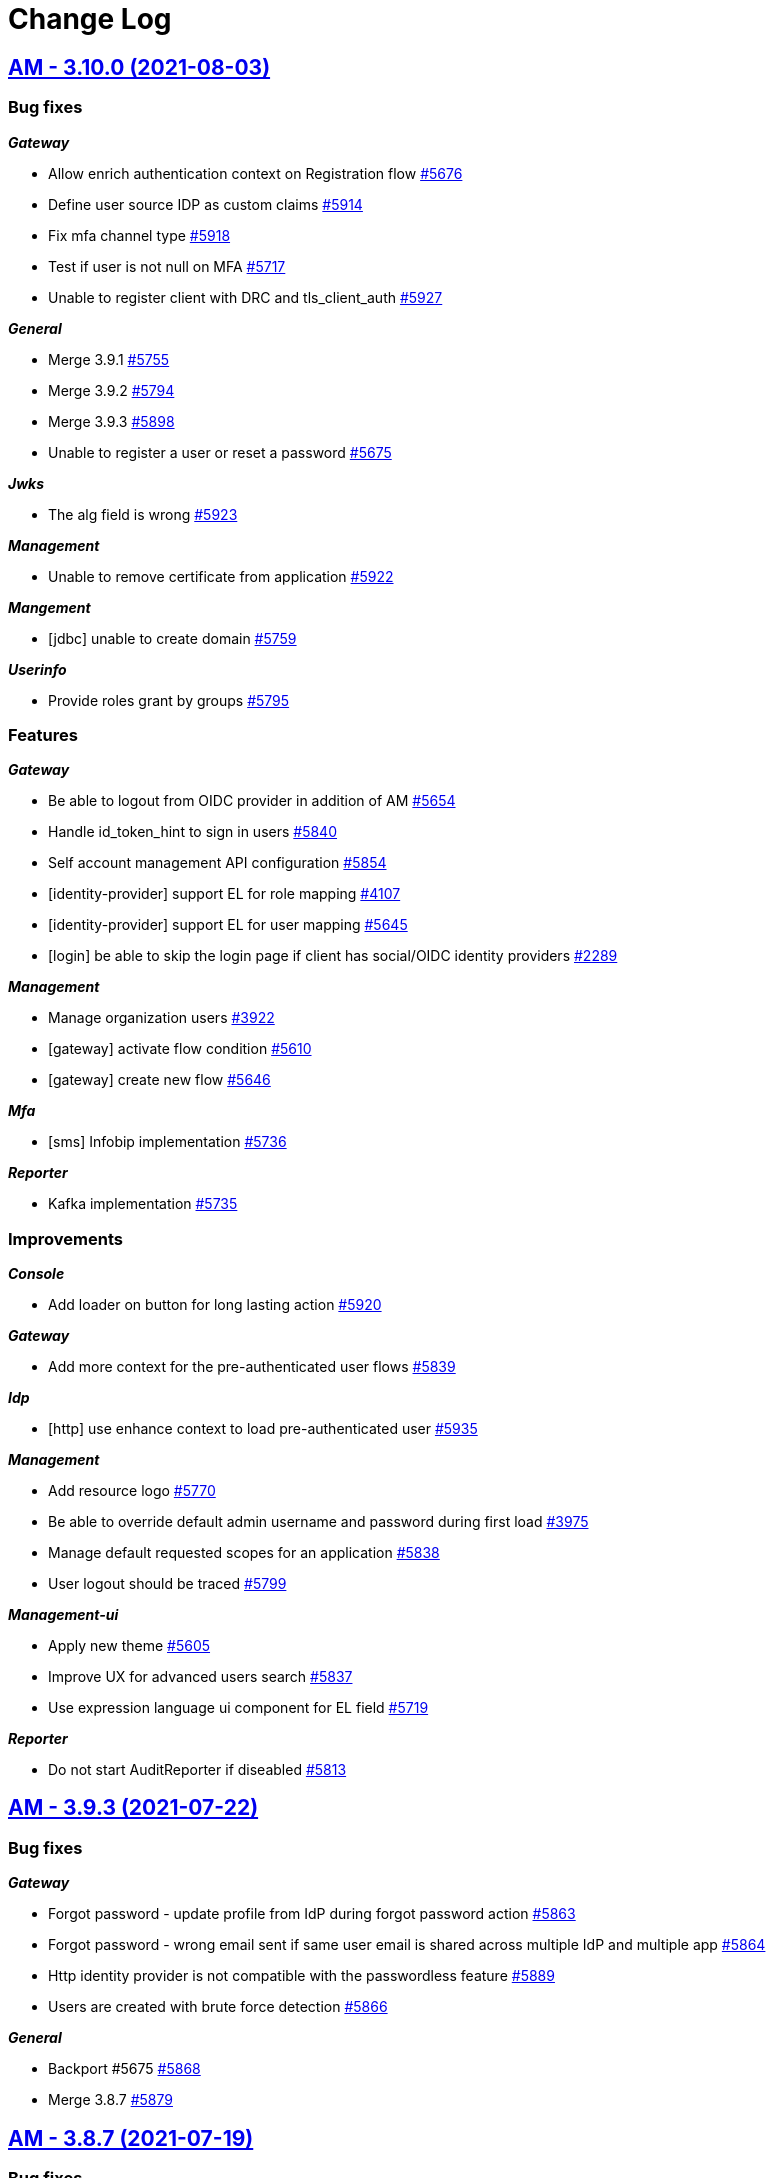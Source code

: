 # Change Log


== https://github.com/gravitee-io/issues/milestone/252?closed=1[AM - 3.10.0 (2021-08-03)]

=== Bug fixes

*_Gateway_*

- Allow enrich authentication context on Registration flow https://github.com/gravitee-io/issues/issues/5676[#5676]
- Define user source IDP as custom claims https://github.com/gravitee-io/issues/issues/5914[#5914]
- Fix mfa channel type https://github.com/gravitee-io/issues/issues/5918[#5918]
- Test if user is not null on MFA https://github.com/gravitee-io/issues/issues/5717[#5717]
- Unable to register client with DRC and tls_client_auth https://github.com/gravitee-io/issues/issues/5927[#5927]

*_General_*

- Merge 3.9.1 https://github.com/gravitee-io/issues/issues/5755[#5755]
- Merge 3.9.2 https://github.com/gravitee-io/issues/issues/5794[#5794]
- Merge 3.9.3 https://github.com/gravitee-io/issues/issues/5898[#5898]
- Unable to register a user or reset a password https://github.com/gravitee-io/issues/issues/5675[#5675]

*_Jwks_*

- The alg field is wrong https://github.com/gravitee-io/issues/issues/5923[#5923]

*_Management_*

- Unable to remove certificate from application https://github.com/gravitee-io/issues/issues/5922[#5922]

*_Mangement_*

- [jdbc] unable to create domain https://github.com/gravitee-io/issues/issues/5759[#5759]

*_Userinfo_*

- Provide roles grant by groups https://github.com/gravitee-io/issues/issues/5795[#5795]

=== Features

*_Gateway_*

- Be able to logout from OIDC provider in addition of AM https://github.com/gravitee-io/issues/issues/5654[#5654]
- Handle id_token_hint to sign in users https://github.com/gravitee-io/issues/issues/5840[#5840]
- Self account management API configuration https://github.com/gravitee-io/issues/issues/5854[#5854]
- [identity-provider] support EL for role mapping https://github.com/gravitee-io/issues/issues/4107[#4107]
- [identity-provider] support EL for user mapping https://github.com/gravitee-io/issues/issues/5645[#5645]
- [login] be able to skip the login page if client has social/OIDC identity providers https://github.com/gravitee-io/issues/issues/2289[#2289]

*_Management_*

- Manage organization users https://github.com/gravitee-io/issues/issues/3922[#3922]
- [gateway] activate flow condition https://github.com/gravitee-io/issues/issues/5610[#5610]
- [gateway] create new flow https://github.com/gravitee-io/issues/issues/5646[#5646]

*_Mfa_*

- [sms] Infobip implementation https://github.com/gravitee-io/issues/issues/5736[#5736]

*_Reporter_*

- Kafka implementation https://github.com/gravitee-io/issues/issues/5735[#5735]

=== Improvements

*_Console_*

- Add loader on button for long lasting action https://github.com/gravitee-io/issues/issues/5920[#5920]

*_Gateway_*

- Add more context for the pre-authenticated user flows https://github.com/gravitee-io/issues/issues/5839[#5839]

*_Idp_*

- [http] use enhance context to load pre-authenticated user https://github.com/gravitee-io/issues/issues/5935[#5935]

*_Management_*

- Add resource logo https://github.com/gravitee-io/issues/issues/5770[#5770]
- Be able to override default admin username and password during first load https://github.com/gravitee-io/issues/issues/3975[#3975]
- Manage default requested scopes for an application https://github.com/gravitee-io/issues/issues/5838[#5838]
- User logout should be traced https://github.com/gravitee-io/issues/issues/5799[#5799]

*_Management-ui_*

- Apply new theme https://github.com/gravitee-io/issues/issues/5605[#5605]
- Improve UX for advanced users search https://github.com/gravitee-io/issues/issues/5837[#5837]
- Use expression language ui component for EL field https://github.com/gravitee-io/issues/issues/5719[#5719]

*_Reporter_*

- Do not start AuditReporter if diseabled https://github.com/gravitee-io/issues/issues/5813[#5813]

 
 

== https://github.com/gravitee-io/issues/milestone/415?closed=1[AM - 3.9.3 (2021-07-22)]

=== Bug fixes

*_Gateway_*

- Forgot password - update profile from IdP during forgot password action https://github.com/gravitee-io/issues/issues/5863[#5863]
- Forgot password - wrong email sent if same user email is shared across multiple IdP and multiple app https://github.com/gravitee-io/issues/issues/5864[#5864]
- Http identity provider is not compatible with the passwordless feature https://github.com/gravitee-io/issues/issues/5889[#5889]
- Users are created with brute force detection https://github.com/gravitee-io/issues/issues/5866[#5866]

*_General_*

- Backport #5675 https://github.com/gravitee-io/issues/issues/5868[#5868]
- Merge 3.8.7 https://github.com/gravitee-io/issues/issues/5879[#5879]

 
 

== https://github.com/gravitee-io/issues/milestone/411?closed=1[AM - 3.8.7 (2021-07-19)]

=== Bug fixes

*_General_*

- Merge 3.5.8 https://github.com/gravitee-io/issues/issues/5878[#5878]

 
 

== https://github.com/gravitee-io/issues/milestone/412?closed=1[AM - 3.5.8 (2021-07-19)]

=== Bug fixes

*_Jdbc_*

- Define default value for connection pool https://github.com/gravitee-io/issues/issues/5811[#5811]

*_Management_*

- Manage properly dbname for mongo backend https://github.com/gravitee-io/issues/issues/5836[#5836]
- Use mongodb.uri in MongoIDP https://github.com/gravitee-io/issues/issues/5830[#5830]

 
 

== https://github.com/gravitee-io/issues/milestone/407?closed=1[AM - 3.9.2 (2021-06-27)]

=== Bug fixes

*_General_*

- Merge 3.8.6 https://github.com/gravitee-io/issues/issues/5792[#5792]

 
 

== https://github.com/gravitee-io/issues/milestone/406?closed=1[AM - 3.8.6 (2021-06-26)]

=== Bug fixes

*_General_*

- Merge 3.5.7 https://github.com/gravitee-io/issues/issues/5790[#5790]

*_Management-ui_*

- Page not found when deleting organization user https://github.com/gravitee-io/issues/issues/5772[#5772]

 
 

== https://github.com/gravitee-io/issues/milestone/405?closed=1[AM - 3.5.7 (2021-06-25)]

=== Bug fixes

*_Console_*

- Search user not working https://github.com/gravitee-io/issues/issues/5788[#5788]

*_Gateway_*

- [oidc] hybrid flow response types are not well handled https://github.com/gravitee-io/issues/issues/5765[#5765]

*_Management_*

- Backport #5759 https://github.com/gravitee-io/issues/issues/5760[#5760]

 
 

== https://github.com/gravitee-io/issues/milestone/403?closed=1[AM - 3.9.1 (2021-06-19)]

=== Bug fixes

*_General_*

- Merge 3.8.5 https://github.com/gravitee-io/issues/issues/5747[#5747]

*_Management_*

- Add missing information in the domains resource https://github.com/gravitee-io/issues/issues/5754[#5754]

*_Management-ui_*

- Cannot collapse custom claims https://github.com/gravitee-io/issues/issues/5750[#5750]
- Update an application change its type https://github.com/gravitee-io/issues/issues/5749[#5749]

 
 

== https://github.com/gravitee-io/issues/milestone/382?closed=1[AM - 3.5.6 (2021-06-10)]

=== Bug fixes

*_Gateway_*

- NPE during forgot password if user does not exist in database https://github.com/gravitee-io/issues/issues/5701[#5701]

*_General_*

- Backport #5506 https://github.com/gravitee-io/issues/issues/5692[#5692]
- Backport #5508 https://github.com/gravitee-io/issues/issues/5655[#5655]

*_Management_*

- [idp] default idp configuration must handle MongoDB cluster configuration https://github.com/gravitee-io/issues/issues/2528[#2528]
- [reporters] default reporter configuration must handle MongoDB cluster configuration https://github.com/gravitee-io/issues/issues/2527[#2527]

 
 

== https://github.com/gravitee-io/issues/milestone/390?closed=1[AM - 3.8.4 (2021-05-26)]

=== Bug fixes

*_Gateway_*

- User additional information are not available during login flow https://github.com/gravitee-io/issues/issues/5608[#5608]

*_Management-ui_*

- The username filter (while adding users in group) is not working in Access Management https://github.com/gravitee-io/issues/issues/5612[#5612]

 
 

== https://github.com/gravitee-io/issues/milestone/251?closed=1[AM - 3.9.0 (2021-05-19)]

=== Bug fixes

*_Gateway_*

- [oauth2] Enhance scopes returns all user scopes even when not requested https://github.com/gravitee-io/issues/issues/3839[#3839]

*_General_*

- Merge 3.8.1 https://github.com/gravitee-io/issues/issues/5469[#5469]
- Merge 3.8.2 https://github.com/gravitee-io/issues/issues/5547[#5547]
- Merge 3.8.3 https://github.com/gravitee-io/issues/issues/5603[#5603]

*_Reporter_*

- Fix interval unit for MariaDB https://github.com/gravitee-io/issues/issues/5596[#5596]

=== Features

*_Gateway_*

- Add CAPTCHA feature https://github.com/gravitee-io/issues/issues/5307[#5307]
- Allow to associate a gateway to specific environments https://github.com/gravitee-io/issues/issues/5499[#5499]
- Reset password multiple accounts https://github.com/gravitee-io/issues/issues/5361[#5361]
- [idp] support new password encoder https://github.com/gravitee-io/issues/issues/5470[#5470]
- [login] secondary login https://github.com/gravitee-io/issues/issues/5306[#5306]

*_Management_*

- [mfa] selection rule https://github.com/gravitee-io/issues/issues/5168[#5168]

=== Improvements

*_Management_*

- Improve scope page https://github.com/gravitee-io/issues/issues/5516[#5516]
- Roles resource pagination https://github.com/gravitee-io/issues/issues/5514[#5514]
- Scopes pagination https://github.com/gravitee-io/issues/issues/5213[#5213]
- Security domains pagination https://github.com/gravitee-io/issues/issues/5212[#5212]

 
 

== https://github.com/gravitee-io/issues/milestone/385?closed=1[AM - 3.8.3 (2021-05-19)]

=== Bug fixes

*_Management_*

- Missing application field for flows with JDBC https://github.com/gravitee-io/issues/issues/5566[#5566]

 
 

== https://github.com/gravitee-io/issues/milestone/380?closed=1[AM - 3.8.2 (2021-05-06)]

=== Bug fixes

*_Gateway_*

- Redirect_uri with multiple parameters only keeps the first parameter https://github.com/gravitee-io/issues/issues/5508[#5508]

*_General_*

- Merge 3.7.3 https://github.com/gravitee-io/issues/issues/5488[#5488]

*_Reporter_*

- Audit are not persisted for domain https://github.com/gravitee-io/issues/issues/5510[#5510]

=== Improvements

*_Gateway_*

- Allow to configure the size of form attributes (SAMLResponse) https://github.com/gravitee-io/issues/issues/5506[#5506]

 
 

== https://github.com/gravitee-io/issues/milestone/379?closed=1[AM - 3.7.3 (2021-04-23)]

=== Bug fixes

*_General_*

- Merge 3.5.5 https://github.com/gravitee-io/issues/issues/5474[#5474]

 
 

== https://github.com/gravitee-io/issues/milestone/367?closed=1[AM - 3.5.5 (2021-04-22)]

=== Bug fixes

*_Gateway_*

- Handle RelayState for POST Binding SAML flow https://github.com/gravitee-io/issues/issues/5447[#5447]

=== Features

*_Management_*

- Add proxy exclusion in the system proxy configuration of gravitee.yml https://github.com/gravitee-io/issues/issues/5337[#5337]

 
 

== https://github.com/gravitee-io/issues/milestone/377?closed=1[AM - 3.8.1 (2021-04-21)]

=== Bug fixes

*_Management-ui_*

- Domain is undefined for organization resources https://github.com/gravitee-io/issues/issues/5465[#5465]

 
 

== https://github.com/gravitee-io/issues/milestone/250?closed=1[AM - 3.8.0 (2021-04-20)]

=== Bug fixes

*_General_*

- Merge 3.7.1 https://github.com/gravitee-io/issues/issues/5291[#5291]
- Merge 3.7.2 https://github.com/gravitee-io/issues/issues/5459[#5459]

*_Management_*

- MembershipCommandHandler throws a SinglePrimaryOwnerException https://github.com/gravitee-io/issues/issues/5339[#5339]

=== Features

*_Gateway_*

- [mfa] SMS support https://github.com/gravitee-io/issues/issues/4101[#4101]
- [mfa] email support https://github.com/gravitee-io/issues/issues/5166[#5166]
- [scim] support PATCH method https://github.com/gravitee-io/issues/issues/3936[#3936]
- [webauthn] force registration of a new credential https://github.com/gravitee-io/issues/issues/5305[#5305]

*_Management_*

- [cockpit] Report gateway nodes in commands https://github.com/gravitee-io/issues/issues/5058[#5058]
- [cockpit] add healthcheck command https://github.com/gravitee-io/issues/issues/5171[#5171]




== https://github.com/gravitee-io/issues/milestone/374?closed=1[AM - 3.7.2 (2021-04-19)]

=== Bug fixes

*_General_*

- Merge 3.6.2 https://github.com/gravitee-io/issues/issues/5444[#5444]
- Merge 3.6.3 https://github.com/gravitee-io/issues/issues/5445[#5445]
- Merge 3.6.4 https://github.com/gravitee-io/issues/issues/5458[#5458]

*_Management_*

- Password policy missing and inconsistent validation rules https://github.com/gravitee-io/issues/issues/5335[#5335]




== https://github.com/gravitee-io/issues/milestone/375?closed=1[AM - 3.6.4 (2021-04-19)]

=== Bug fixes

*_Management_*

- Failed to resolve jwtGenerator https://github.com/gravitee-io/issues/issues/5454[#5454]
- Java.lang.IllegalStateExceptionSearch method not implemented for File reporter https://github.com/gravitee-io/issues/issues/5456[#5456]




== https://github.com/gravitee-io/issues/milestone/373?closed=1[AM - 3.6.3 (2021-04-19)]

=== Bug fixes

*_General_*

- Reporter Initialization may block infinitly https://github.com/gravitee-io/issues/issues/5420[#5420]

*_RegTest_*

- Update postman test https://github.com/gravitee-io/issues/issues/5437[#5437]




== https://github.com/gravitee-io/issues/milestone/369?closed=1[AM - 3.6.2 (2021-04-15)]

=== Bug fixes

*_Cockpit_*

- Backport #5325 (delete installation) https://github.com/gravitee-io/issues/issues/5429[#5429]
- Backport #5339 (SinglePrimaryOwnerException) https://github.com/gravitee-io/issues/issues/5428[#5428]

*_General_*

- Merge 3.5.4 https://github.com/gravitee-io/issues/issues/5394[#5394]




== https://github.com/gravitee-io/issues/milestone/360?closed=1[AM - 3.5.4 (2021-04-09)]

=== Bug fixes

*_Gateway_*

- Missing POST_REGISTER flow for registration confirmation https://github.com/gravitee-io/issues/issues/5370[#5370]

*_Management_*

- Flow duplication https://github.com/gravitee-io/issues/issues/5366[#5366]
- [JDBC] Domain creation fails on reporter https://github.com/gravitee-io/issues/issues/5350[#5350]

*_Oidc_*

- Can not create SPA application through DCR https://github.com/gravitee-io/issues/issues/3934[#3934]

=== Features

*_Gateway_*

- [oauth2] form post response mode https://github.com/gravitee-io/issues/issues/5211[#5211]

=== Improvements

*_Gateway_*

- Add the ability to customize the user's fields validation https://github.com/gravitee-io/issues/issues/5262[#5262]
- Support for TLS 1.3 https://github.com/gravitee-io/issues/issues/5355[#5355]

*_Helm_*

- Support jdbc config https://github.com/gravitee-io/issues/issues/5261[#5261]

*_Management_*

- Dynamic newsletter taglines https://github.com/gravitee-io/issues/issues/5270[#5270]



== https://github.com/gravitee-io/issues/milestone/362?closed=1[AM - 3.7.1 (2021-03-24)]

=== Bug fixes

*_Idp_*

- [LDAP] Class not found https://github.com/gravitee-io/issues/issues/5277[#5277]


== https://github.com/gravitee-io/issues/milestone/249?closed=1[AM - 3.7.0 (2021-03-19)]

=== Bug fixes

*_General_*

- Merge 3.6.1 https://github.com/gravitee-io/issues/issues/5210[#5210]

=== Features

*_Gateway_*

- [management] support Kerberos (SPNEGO) https://github.com/gravitee-io/issues/issues/3555[#3555]
- [saml] provide SAML SP metadata endpoint https://github.com/gravitee-io/issues/issues/5007[#5007]

*_Management_*

- Password policy management https://github.com/gravitee-io/issues/issues/5010[#5010]
- [certificate] provide PEM format https://github.com/gravitee-io/issues/issues/5005[#5005]
- [certificate] set default certificate for application https://github.com/gravitee-io/issues/issues/5006[#5006]
- [cockpit] delete installation https://github.com/gravitee-io/issues/issues/5154[#5154]
- [gateway] alert engine integration https://github.com/gravitee-io/issues/issues/5004[#5004]


== https://github.com/gravitee-io/issues/milestone/354?closed=1[AM - 3.6.1 (2021-03-18)]

=== Bug fixes

*_General_*

- Merge 3.5.3 https://github.com/gravitee-io/issues/issues/5182[#5182]

*_Management_*

- On delete Application we should redirect to applications page https://github.com/gravitee-io/issues/issues/5226[#5226]

*_Policies_*

- Remove provided dependencies from policies bundle https://github.com/gravitee-io/issues/issues/5205[#5205]


== https://github.com/gravitee-io/issues/milestone/346?closed=1[AM - 3.5.3 (2021-03-10)]

=== Bug fixes

*_Gateway_*

- [login] better support for invalid request exception https://github.com/gravitee-io/issues/issues/5153[#5153]
- [logout] Lax id_token_hint parameter https://github.com/gravitee-io/issues/issues/5163[#5163]

*_General_*

- Merge 3.0.11 https://github.com/gravitee-io/issues/issues/5172[#5172]
- Merge 3.4.6 https://github.com/gravitee-io/issues/issues/5102[#5102]

*_Management_*

- Can define a context path on "/" in virtual host mode https://github.com/gravitee-io/issues/issues/4966[#4966]
- Missing media type for members resources https://github.com/gravitee-io/issues/issues/5108[#5108]
- Update administrative user roles when using the role mapping https://github.com/gravitee-io/issues/issues/5087[#5087]


== https://github.com/gravitee-io/issues/milestone/343?closed=1[AM - 3.0.11 (2021-03-06)]

=== Bug fixes

*_Idp_*

- HttpClient proxy is never used https://github.com/gravitee-io/issues/issues/5048[#5048]
- [saml] add missing saml:AuthnContextClassRef https://github.com/gravitee-io/issues/issues/5142[#5142]

=== Improvements

*_Management_*

- [oauth2] add full_profile scope https://github.com/gravitee-io/issues/issues/5107[#5107]


== https://github.com/gravitee-io/issues/milestone/248?closed=1[AM - 3.6.0 (2021-02-17)]

=== Bug fixes

*_General_*

- Merge 3.5.1 https://github.com/gravitee-io/issues/issues/4991[#4991]
- Merge 3.5.2 https://github.com/gravitee-io/issues/issues/5032[#5032]

*_Management_*

- Environment permissions must be added to migration script https://github.com/gravitee-io/issues/issues/4529[#4529]
- JS error when trying to add application metadata https://github.com/gravitee-io/issues/issues/5065[#5065]
- Social authentication user always attached to DEFAULT organization https://github.com/gravitee-io/issues/issues/4528[#4528]
- Unable to assign administrative role using sqlserver https://github.com/gravitee-io/issues/issues/4989[#4989]

=== Features

*_Gateway_*

- Enrich UserProfile policy https://github.com/gravitee-io/issues/issues/4882[#4882]
- [management] Auth Flows for applications https://github.com/gravitee-io/issues/issues/4764[#4764]
- [policy] Enrich Authentication Flow Policy https://github.com/gravitee-io/issues/issues/4883[#4883]

*_Identity-provider_*

- Add SalesForce identity provider https://github.com/gravitee-io/issues/issues/4730[#4730]

*_Management_*

- Add application analytics https://github.com/gravitee-io/issues/issues/3290[#3290]
- Add user analytics https://github.com/gravitee-io/issues/issues/3291[#3291]
- Manage Cockpit installation registration https://github.com/gravitee-io/issues/issues/4765[#4765]

*_Reporter_*

- [file] Add support for a File reporter https://github.com/gravitee-io/issues/issues/4731[#4731]

=== Improvements

*_Gateway_*

- Propagate execution context data to the whole authentication flow https://github.com/gravitee-io/issues/issues/4407[#4407]
- [reporter] trace login activity for social IdP https://github.com/gravitee-io/issues/issues/4874[#4874]

*_Management_*

- Cockpit url must be configurable https://github.com/gravitee-io/issues/issues/4947[#4947]
- Handle installation events from cockpit https://github.com/gravitee-io/issues/issues/4942[#4942]

*_Management-ui_*

- Display Object claim values https://github.com/gravitee-io/issues/issues/4916[#4916]
- Manage human readable identifier for environment https://github.com/gravitee-io/issues/issues/4311[#4311]

== https://github.com/gravitee-io/issues/milestone/340?closed=1[AM - 3.5.2 (2021-02-08)]

=== Bug fixes

*_Gateway_*

- OIDC provider with id_token or id_token token response type not working anymore https://github.com/gravitee-io/issues/issues/5023[#5023]

*_General_*

- Merge 3.4.5 https://github.com/gravitee-io/issues/issues/4990[#4990]

*_Repository_*

- [jdbc] vhost override entrypoint is not mapped https://github.com/gravitee-io/issues/issues/5003[#5003]
- [mongodb] missing index creation https://github.com/gravitee-io/issues/issues/5021[#5021]

== https://github.com/gravitee-io/issues/milestone/335?closed=1[AM - 3.4.5 (2021-02-02)]

=== Bug fixes

*_Gateway_*

- [webauthn] AndroidSafetynetAttestation validation failure https://github.com/gravitee-io/issues/issues/4933[#4933]
- [webauthn] Apple Attestation verification failed https://github.com/gravitee-io/issues/issues/4921[#4921]

=== Improvements

*_Gateway_*

- [webauthn] collect and store attestation statement https://github.com/gravitee-io/issues/issues/4949[#4949]
- [webauthn] select Authenticator Transport https://github.com/gravitee-io/issues/issues/4950[#4950]

*_Management_*

- Add approved logout URL list https://github.com/gravitee-io/issues/issues/4978[#4978]

== https://github.com/gravitee-io/issues/milestone/330?closed=1[AM - 3.5.1 (2021-02-02)]

=== Bug fixes

*_General_*

- Merge 3.4.3 https://github.com/gravitee-io/issues/issues/4866[#4866]
- Merge 3.4.4 https://github.com/gravitee-io/issues/issues/4920[#4920]

*_Management-ui_*

- Error in console when add callout policy to flow https://github.com/gravitee-io/issues/issues/4924[#4924]
- Identity provider json encoding issue https://github.com/gravitee-io/issues/issues/4980[#4980]

=== Improvements

*_Management_*

- Newsletter improvement https://github.com/gravitee-io/issues/issues/4936[#4936]

== https://github.com/gravitee-io/issues/milestone/331?closed=1[AM - 3.4.4 (2021-01-15)]

=== Bug fixes

*_Gateway_*

- [webauthn] AndroidSafetynetAttestation validation failure https://github.com/gravitee-io/issues/issues/4880[#4880]
- [webauthn] Username Enumeration https://github.com/gravitee-io/issues/issues/4876[#4876]
- [webauthn] relying party ID/name issues https://github.com/gravitee-io/issues/issues/4875[#4875]

*_General_*

- Merge 3.0.10 https://github.com/gravitee-io/issues/issues/4915[#4915]

== https://github.com/gravitee-io/issues/milestone/323?closed=1[AM - 3.0.10 (2021-01-15)]

=== Bug fixes

*_Management_*

- Self user registration custom expiresAfter is not set https://github.com/gravitee-io/issues/issues/4911[#4911]

*_Snyk_*

- Security upgrade org.bouncycastle:bcpkix-jdk15on from 1.66 to 1.68 https://github.com/gravitee-io/issues/issues/4869[#4869]

=== Improvements

*_Gateway_*

- [management] reduce information contained in the JWT for reset password and registration email https://github.com/gravitee-io/issues/issues/4451[#4451]

== https://github.com/gravitee-io/issues/milestone/328?closed=1[AM - 3.4.3 (2021-01-04)]

=== Improvements

*_Gateway_*

- [passwordless] Split the webauthn.js file to be able to override it https://github.com/gravitee-io/issues/issues/4812[#4812]

== https://github.com/gravitee-io/issues/milestone/247?closed=1[AM - 3.5.0 (2020-12-23)]

=== Bug fixes

*_General_*

- Merge 3.4.1 https://github.com/gravitee-io/issues/issues/4772[#4772]
- Merge 3.4.2 https://github.com/gravitee-io/issues/issues/4773[#4773]

=== Features

*_Gateway_*

- Add new AUTHENTICATION extension point phase https://github.com/gravitee-io/issues/issues/2603[#2603]
- Add new REGISTER extension point phase https://github.com/gravitee-io/issues/issues/3284[#3284]
- Policy Studio integration https://github.com/gravitee-io/issues/issues/4593[#4593]
- [management] JDBC repository support  https://github.com/gravitee-io/issues/issues/3293[#3293]

*_Identity-provider_*

- Add LinkedIn identity provider https://github.com/gravitee-io/issues/issues/4325[#4325]

*_Management_*

- Create default JDBC identity provider per security domain https://github.com/gravitee-io/issues/issues/4595[#4595]
- Create default JDBC reporter per security domain https://github.com/gravitee-io/issues/issues/4594[#4594]
- Policy Studio integration https://github.com/gravitee-io/issues/issues/4592[#4592]

=== Improvements

*_Gateway_*

- Be able to override OIDC claim values https://github.com/gravitee-io/issues/issues/4729[#4729]

*_Management_*

- Gravitee.io AM Admin UI automatically enables implicit grant on SPA applications https://github.com/gravitee-io/issues/issues/3962[#3962]

*_Oauth2_*

- Force a client to use PKCE https://github.com/gravitee-io/issues/issues/3710[#3710]

== https://github.com/gravitee-io/issues/milestone/325?closed=1[AM - 3.4.2 (2020-12-10)]

=== Bug fixes

*_Gateway_*

- Handle CSRF in cluster environment https://github.com/gravitee-io/issues/issues/4736[#4736]
- [sso] do not kill the current session when reset password https://github.com/gravitee-io/issues/issues/4754[#4754]

*_Identity-provider_*

- [inline] add encoding mechanism to store password value. https://github.com/gravitee-io/issues/issues/4695[#4695]

== https://github.com/gravitee-io/issues/milestone/318?closed=1[AM - 3.4.1 (2020-12-06)]

=== Bug fixes

*_Gateway_*

- Bad passwordless session https://github.com/gravitee-io/issues/issues/4734[#4734]
- Invalidate all sessions on password change https://github.com/gravitee-io/issues/issues/4667[#4667]

== https://github.com/gravitee-io/issues/milestone/246?closed=1[AM - 3.4.0 (2020-11-25)]

=== Bug fixes

*_Gateway_*

- Exception on when extensionGrant is empty https://github.com/gravitee-io/issues/issues/4613[#4613]

*_General_*

- Merge 3.3.1 https://github.com/gravitee-io/issues/issues/4572[#4572]
- Merge 3.3.2 https://github.com/gravitee-io/issues/issues/4582[#4582]
- Merge 3.3.3 https://github.com/gravitee-io/issues/issues/4651[#4651]

=== Features

*_Gateway_*

- Cookie web sessions https://github.com/gravitee-io/issues/issues/2523[#2523]
- [webauthn] Greater control over when the webauthn setup prompt is shown https://github.com/gravitee-io/issues/issues/4497[#4497]
- [webauthn] support attestation convey https://github.com/gravitee-io/issues/issues/4625[#4625]

*_Identity-provider_*

- Add Google identity provider  https://github.com/gravitee-io/issues/issues/4323[#4323]

*_Management_*

- Add logo to Identity Provider https://github.com/gravitee-io/issues/issues/4494[#4494]

=== Improvements

*_Gateway_*

- [webauthn] Need to confirm that "user verification -- required" is being applied https://github.com/gravitee-io/issues/issues/4496[#4496]

*_Management_*

- [webauthn] Update to list credentials endpoint to provide more information https://github.com/gravitee-io/issues/issues/4498[#4498]

*_Repository_*

- [mongodb] manage indexes creation  https://github.com/gravitee-io/issues/issues/4568[#4568]

== https://github.com/gravitee-io/issues/milestone/315?closed=1[AM - 3.3.3 (2020-11-23)]

=== Bug fixes

*_General_*

- Merge 3.2.3 https://github.com/gravitee-io/issues/issues/4650[#4650]

== https://github.com/gravitee-io/issues/milestone/314?closed=1[AM - 3.2.3 (2020-11-23)]

=== Bug fixes

*_General_*

- Merge 3.0.9 https://github.com/gravitee-io/issues/issues/4647[#4647]

== https://github.com/gravitee-io/issues/milestone/312?closed=1[AM - 3.0.9 (2020-11-23)]

=== Bug fixes

*_Gateway_*

- Social login infinite failure handling https://github.com/gravitee-io/issues/issues/4621[#4621]

*_Management_*

- Cannot delete an organization user https://github.com/gravitee-io/issues/issues/4622[#4622]
- Use the same user validator for the username and displayName https://github.com/gravitee-io/issues/issues/4623[#4623]


== https://github.com/gravitee-io/issues/milestone/308?closed=1[AM - 3.3.2 (2020-11-10)]

=== Bug fixes

*_Gateway_*

- [webauthn] register flow is not well ended if we skip the step https://github.com/gravitee-io/issues/issues/4575[#4575]

*_Management_*

- Delete attached webauthn credentials when deleting a user https://github.com/gravitee-io/issues/issues/4574[#4574]


== https://github.com/gravitee-io/issues/milestone/302?closed=1[AM - 3.3.1 (2020-11-05)]

=== Bug fixes

*_General_*

- Merge 3.2.2 https://github.com/gravitee-io/issues/issues/4548[#4548]

*_Management_*

- Cannot list users at organization level https://github.com/gravitee-io/issues/issues/4553[#4553]

=== Features

*_Gateway_*

- Make webauthn credential id and MFA factor id available in the login context so that we can use it in extension points https://github.com/gravitee-io/issues/issues/4495[#4495]


== https://github.com/gravitee-io/issues/milestone/300?closed=1[AM - 3.2.2 (2020-11-03)]

=== Bug fixes

*_General_*

- Merge 3.0.8 https://github.com/gravitee-io/issues/issues/4542[#4542]

*_Management_*

- Unable to delete user's MFA https://github.com/gravitee-io/issues/issues/4503[#4503]


== https://github.com/gravitee-io/issues/milestone/297?closed=1[AM - 3.0.8 (2020-11-03)]

=== Bug fixes

*_Gateway_*

- Return url is not set when autologin feature is used https://github.com/gravitee-io/issues/issues/4525[#4525]

*_General_*

- Merge 2.10.21 https://github.com/gravitee-io/issues/issues/4490[#4490]

*_Management-ui_*

- Unable to force tokenEndpointAuthMethod to "Based on incoming request"  https://github.com/gravitee-io/issues/issues/4509[#4509]

=== Improvements

*_Identity-provider_*

- [ldap] add a retry limit during pool initialization  https://github.com/gravitee-io/issues/issues/4531[#4531]


== https://github.com/gravitee-io/issues/milestone/245?closed=1[AM - 3.3.0 (2020-10-20)]

=== Bug fixes

*_General_*

- Merge 3.2.1 https://github.com/gravitee-io/issues/issues/4472[#4472]

=== Features

*_Gateway_*

- [scim] support search feature https://github.com/gravitee-io/issues/issues/3937[#3937]

*_Identity-provider_*

- Add FranceConnect identity provider https://github.com/gravitee-io/issues/issues/4075[#4075]
- Add Twitter identity provider  https://github.com/gravitee-io/issues/issues/4324[#4324]
- Add JDBC identity provider https://github.com/gravitee-io/issues/issues/4354[#4354]

*_Management_*

- Add a search engine for users resource https://github.com/gravitee-io/issues/issues/3227[#3227]


== https://github.com/gravitee-io/issues/milestone/296?closed=1[AM - 3.2.1 (2020-10-15)]

=== Bug fixes

*_General_*

- Merge 3.0.7 https://github.com/gravitee-io/issues/issues/4471[#4471]


== https://github.com/gravitee-io/issues/milestone/288?closed=1[AM - 3.0.7 (2020-10-15)]

=== Bug fixes

*_General_*

- Merge 2.10.20 https://github.com/gravitee-io/issues/issues/4426[#4426]

*_Management_*

- Application tokenEndpointAuthMethod is reset sometimes https://github.com/gravitee-io/issues/issues/4427[#4427]
- Audit logs of the global settings are not working https://github.com/gravitee-io/issues/issues/4342[#4342]
- Domain roles are not well migrated in v3 https://github.com/gravitee-io/issues/issues/4425[#4425]
- Invalid application tokenEndpointAuthMethod value during v2 migration https://github.com/gravitee-io/issues/issues/4428[#4428]
- User information return in users resource are invalid https://github.com/gravitee-io/issues/issues/4353[#4353]

*_Management-ui_*

- Enable custom reset password form even if the SSPR is disabled https://github.com/gravitee-io/issues/issues/4343[#4343]

=== Improvements

*_Identity-provider_*

- Add HTTP proxy configuration https://github.com/gravitee-io/issues/issues/4396[#4396]


== https://github.com/gravitee-io/issues/milestone/244?closed=1[AM - 3.2.0 (2020-09-22)]

=== Bug fixes

*_General_*

- Merge 3.1.2 https://github.com/gravitee-io/issues/issues/4207[#4207]
- Merge 3.1.3 https://github.com/gravitee-io/issues/issues/4309[#4309]

=== Features

*_Identity-provider_*

- Add Azure AD identity provider https://github.com/gravitee-io/issues/issues/4074[#4074]
- Add Facebook identity provider https://github.com/gravitee-io/issues/issues/3288[#3288]

*_Management_*

- [gateway] support passwordless https://github.com/gravitee-io/issues/issues/4073[#4073]

=== Improvements

*_Fapi_*

- Ensure request object signature algorithm is not none https://github.com/gravitee-io/issues/issues/4051[#4051]

*_Identity-provider_*

- Factorize OAuth & Social identity providers https://github.com/gravitee-io/issues/issues/4108[#4108]


== https://github.com/gravitee-io/issues/milestone/278?closed=1[AM - 3.1.3 (2020-09-18)]

=== Bug fixes

*_Gateway_*

- [management] verify JWT tokens signature is not well handled  https://github.com/gravitee-io/issues/issues/4209[#4209]
- [uma2] missing CORS configuration https://github.com/gravitee-io/issues/issues/4237[#4237]

*_General_*

- Merge 3.0.6 https://github.com/gravitee-io/issues/issues/4304[#4304]

*_Management-ui_*

- [uma2] missing uma-ticket grant type selection https://github.com/gravitee-io/issues/issues/4238[#4238]

=== Improvements

*_Management-ui_*

- Add UMA 2 endpoints https://github.com/gravitee-io/issues/issues/4305[#4305]


== https://github.com/gravitee-io/issues/milestone/282?closed=1[AM - 3.0.6 (2020-09-17)]

=== Bug fixes

*_Gateway_*

- Skip external identity provider for authentication with credentials https://github.com/gravitee-io/issues/issues/4263[#4263]
- [register] Internal Server Error (500) if an user uses the default Gravitee registration form https://github.com/gravitee-io/issues/issues/4284[#4284]

*_General_*

- Merge 2.10.19 https://github.com/gravitee-io/issues/issues/4257[#4257]

*_Management-ui_*

- User profile fields should be disabled when insufficient permissions https://github.com/gravitee-io/issues/issues/4298[#4298]


== https://github.com/gravitee-io/issues/milestone/276?closed=1[AM - 3.1.2 (2020-08-24)]

=== Bug fixes

*_Gateway_*

- CSRFHandler seems not handle proxy context-path https://github.com/gravitee-io/issues/issues/4034[#4034]

*_General_*

- Merge 3.0.5 https://github.com/gravitee-io/issues/issues/4206[#4206]


== https://github.com/gravitee-io/issues/milestone/273?closed=1[AM - 3.0.5 (2020-08-24)]

=== Bug fixes

*_General_*

- Merge 2.10.18 https://github.com/gravitee-io/issues/issues/4193[#4193]

*_Management_*

- Delete "external" users https://github.com/gravitee-io/issues/issues/4106[#4106]
- Error updating client with metadata https://github.com/gravitee-io/issues/issues/4166[#4166]


== https://github.com/gravitee-io/issues/milestone/269?closed=1[AM - 3.1.1 (2020-07-30)]

=== Bug fixes

*_Gateway_*

- [jwt-bearer] sub claim is not mandatory https://github.com/gravitee-io/issues/issues/4135[#4135]

*_Management_*

- Bad permissions https://github.com/gravitee-io/issues/issues/4133[#4133]


== https://github.com/gravitee-io/issues/milestone/223?closed=1[AM - 3.1.0 (2020-07-17)]

=== Bug fixes

*_General_*

- Merge release 3.0.4 https://github.com/gravitee-io/issues/issues/4085[#4085]

*_Oidc_*

- Prompt login not well handle after consent or mfa steps https://github.com/gravitee-io/issues/issues/4046[#4046]

=== Features

*_Fapi_*

- Support ACR claim https://github.com/gravitee-io/issues/issues/4031[#4031]
- Support PS256 for the signing algorithm https://github.com/gravitee-io/issues/issues/4029[#4029]

*_Gateway_*

- Allow empty value for domain path https://github.com/gravitee-io/issues/issues/2921[#2921]
- Send en email when the account is blocked https://github.com/gravitee-io/issues/issues/2613[#2613]
- Virtual host support https://github.com/gravitee-io/issues/issues/3199[#3199]

*_Oauth2_*

- Refresh tokens must not be used after user consents revocation https://github.com/gravitee-io/issues/issues/4039[#4039]

*_Uma2_*

- Access policies https://github.com/gravitee-io/issues/issues/3861[#3861]
- Authorization grant https://github.com/gravitee-io/issues/issues/3717[#3717]
- Create new type of application https://github.com/gravitee-io/issues/issues/3850[#3850]
- Discovery endpoint https://github.com/gravitee-io/issues/issues/3716[#3716]

=== Improvements

*_Fapi_*

- Add request_parameter_supported to the OIDC wellknown endpoint https://github.com/gravitee-io/issues/issues/4030[#4030]
- Override missing parameters from the request object parameter https://github.com/gravitee-io/issues/issues/4033[#4033]

*_Management_*

- Add user additionalInformation to the UsersResource https://github.com/gravitee-io/issues/issues/4114[#4114]
- Allow users from social provider to subscribe to newsletter https://github.com/gravitee-io/issues/issues/4081[#4081]


== https://github.com/gravitee-io/issues/milestone/258?closed=1[AM - 3.0.4 (2020-07-07)]

=== Bug fixes

*_General_*

- Merge release 2.10.16 https://github.com/gravitee-io/issues/issues/4041[#4041]
- Merge release 2.10.17 https://github.com/gravitee-io/issues/issues/4071[#4071]

*_Management_*

- Can't add OAuth 2.0 extension grant to an application https://github.com/gravitee-io/issues/issues/3969[#3969]
- Username should accept '+' character https://github.com/gravitee-io/issues/issues/4032[#4032]


== https://github.com/gravitee-io/issues/milestone/233?closed=1[AM - 3.0.3 (2020-06-15)]

=== Bug fixes

*_General_*

- Merge release 2.10.14 https://github.com/gravitee-io/issues/issues/3893[#3893]
- Merge release 2.10.15 https://github.com/gravitee-io/issues/issues/3939[#3939]

*_Management_*

- Application account settings are not saved https://github.com/gravitee-io/issues/issues/3873[#3873]
- [migration v3] missing client account settings  https://github.com/gravitee-io/issues/issues/3871[#3871]

*_Management-ui_*

- Brute force options do not active SAVE button https://github.com/gravitee-io/issues/issues/3872[#3872]

*_Oidc_*

- Unable to save an application when created through DCR https://github.com/gravitee-io/issues/issues/3932[#3932]


== https://github.com/gravitee-io/issues/milestone/231?closed=1[AM - 3.0.2 (2020-05-26)]

=== Bug fixes

*_Management-ui_*

- Login and logout callback URLs are wrong behind a HTTP proxy https://github.com/gravitee-io/issues/issues/3827[#3827]


== https://github.com/gravitee-io/issues/milestone/228?closed=1[AM - 3.0.1 (2020-05-20)]

=== Bug fixes

*_Management_*

- Failed to load default admin user https://github.com/gravitee-io/issues/issues/3819[#3819]


== https://github.com/gravitee-io/issues/milestone/191?closed=1[AM - 3.0.0 (2020-05-20)]

=== Bug fixes

*_Gateway_*

- Bad HTTP response https://github.com/gravitee-io/issues/issues/3450[#3450]
- Mutual TLS configuration not handle properly https://github.com/gravitee-io/issues/issues/3161[#3161]
- User on application without active IdP should not benefit from SSO of another application https://github.com/gravitee-io/issues/issues/3549[#3549]

*_Management_*

- Organization social providers for the organization are not updated https://github.com/gravitee-io/issues/issues/3303[#3303]

*_Management-ui_*

- [Audits] audits search timeout should not block the entire page https://github.com/gravitee-io/issues/issues/2526[#2526]

=== Features

*_AM_*

- [Multi-env] Allow access some domain and organization information from domain and application settings https://github.com/gravitee-io/issues/issues/3388[#3388]
- [Multi-env] Assign organization roles the same way we assign domain and application roles https://github.com/gravitee-io/issues/issues/3379[#3379]
- [Multi-env] Manage permissions per entity type (org, env, app, domain, ...) https://github.com/gravitee-io/issues/issues/3319[#3319]

*_Gateway_*

- Add support for OAuth 2.0 Mutual-TLS Client Authentication https://github.com/gravitee-io/issues/issues/3563[#3563]
- Add support for client_secret_key client authentication method https://github.com/gravitee-io/issues/issues/3536[#3536]
- Support for JWT Secured Authorization Response Mode for OAuth 2.0 (JARM) https://github.com/gravitee-io/issues/issues/3601[#3601]
- [management] multi-factor authentication (MFA) https://github.com/gravitee-io/issues/issues/3125[#3125]

*_Management_*

- Add gateway entry points to organizations https://github.com/gravitee-io/issues/issues/3438[#3438]
- Allow users to subscribe to newsletters https://github.com/gravitee-io/issues/issues/3666[#3666]
- Application management https://github.com/gravitee-io/issues/issues/1973[#1973]
- Provide domain analytics https://github.com/gravitee-io/issues/issues/3077[#3077]
- [acl] - Create default owner for a security domain https://github.com/gravitee-io/issues/issues/3023[#3023]
- [acl] - Create default owner for an application https://github.com/gravitee-io/issues/issues/3022[#3022]
- [acl] - Secure REST API with roles and permissions https://github.com/gravitee-io/issues/issues/1893[#1893]

*_Management-ui_*

- Display gateway protocols endpoints https://github.com/gravitee-io/issues/issues/3437[#3437]
- [acl] - Secure Admin Portal with roles and permissions https://github.com/gravitee-io/issues/issues/3021[#3021]

*_Multi-env_*

- Replace admin domain with default organization https://github.com/gravitee-io/issues/issues/3200[#3200]

*_Oauth2_*

- Support OAuth "Public" clients https://github.com/gravitee-io/issues/issues/2090[#2090]

*_Oidc_*

- Request object endpoint https://github.com/gravitee-io/issues/issues/3707[#3707]
- Support for s_hash https://github.com/gravitee-io/issues/issues/3702[#3702]

=== Improvements

*_Identity-provider_*

- [ldap] StartTLS not available for LDAP Identity Providers https://github.com/gravitee-io/issues/issues/3782[#3782]

*_Management_*

- Create application with custom client_id / secret https://github.com/gravitee-io/issues/issues/3181[#3181]
- [Gateway] improve input validation https://github.com/gravitee-io/issues/issues/3755[#3755]
- Generate client secret which supports at least HS256 https://github.com/gravitee-io/issues/issues/3537[#3537]
- [gateway] default password policy https://github.com/gravitee-io/issues/issues/3696[#3696]

*_Management-ui_*

- Provides links to useful OIDC endpoints https://github.com/gravitee-io/issues/issues/3449[#3449]
- UI enhancements https://github.com/gravitee-io/issues/issues/3203[#3203]
- [acl] - Move global dashboard https://github.com/gravitee-io/issues/issues/3024[#3024]

*_Oauth2_*

- Token revocation for Public Client https://github.com/gravitee-io/issues/issues/2189[#2189]
